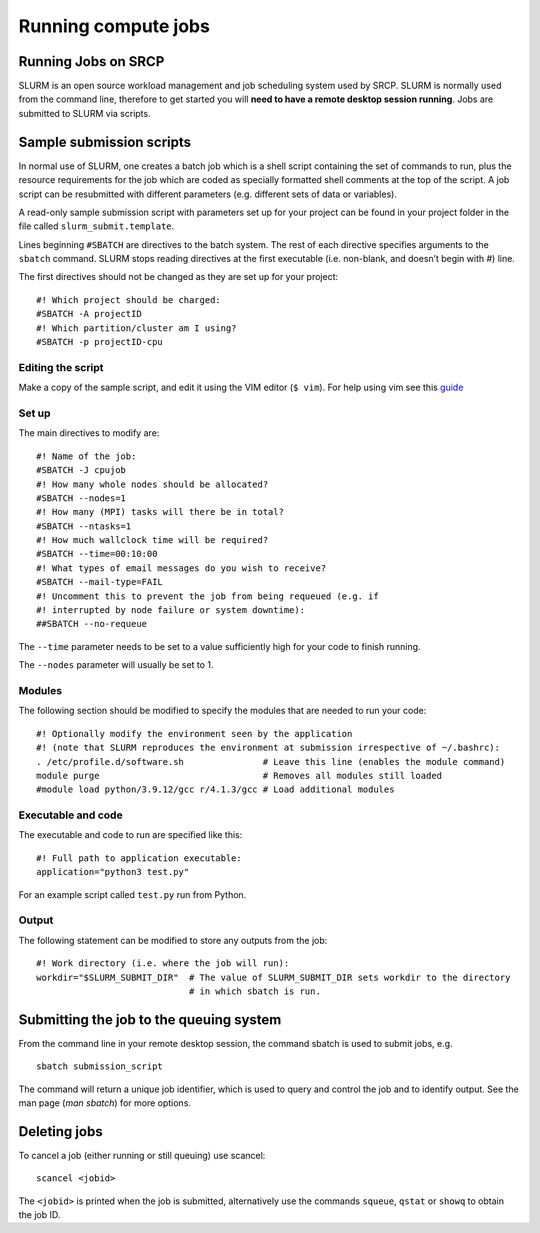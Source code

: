 Running compute jobs
====================
Running Jobs on SRCP
--------------------

SLURM is an open source workload management and job scheduling system
used by SRCP. SLURM is normally used from the command line, therefore to
get started you will **need to have a remote desktop session running**.
Jobs are submitted to SLURM via scripts.

Sample submission scripts
-------------------------

In normal use of SLURM, one creates a batch job which is a shell script
containing the set of commands to run, plus the resource requirements
for the job which are coded as specially formatted shell comments at the
top of the script. A job script can be resubmitted with different
parameters (e.g. different sets of data or variables).

A read-only sample submission script with parameters set up for your
project can be found in your project folder in the file called
``slurm_submit.template``.

Lines beginning ``#SBATCH`` are directives to the batch system. The rest
of each directive specifies arguments to the ``sbatch`` command. SLURM
stops reading directives at the first executable (i.e. non-blank, and
doesn’t begin with #) line.

The first directives should not be changed as they are set up for your
project:

::

   #! Which project should be charged:
   #SBATCH -A projectID
   #! Which partition/cluster am I using?
   #SBATCH -p projectID-cpu

Editing the script
~~~~~~~~~~~~~~~~~~

Make a copy of the sample script, and edit it using the VIM editor
(``$ vim``). For help using vim see this
`guide <https://www.linuxfoundation.org/blog/blog/classic-sysadmin-vim-101-a-beginners-guide-to-vim>`__

Set up
~~~~~~

The main directives to modify are:

::

   #! Name of the job:
   #SBATCH -J cpujob
   #! How many whole nodes should be allocated?
   #SBATCH --nodes=1
   #! How many (MPI) tasks will there be in total?
   #SBATCH --ntasks=1
   #! How much wallclock time will be required?
   #SBATCH --time=00:10:00
   #! What types of email messages do you wish to receive?
   #SBATCH --mail-type=FAIL
   #! Uncomment this to prevent the job from being requeued (e.g. if
   #! interrupted by node failure or system downtime):
   ##SBATCH --no-requeue

The ``--time`` parameter needs to be set to a value sufficiently high
for your code to finish running.

The ``--nodes`` parameter will usually be set to 1.

Modules
~~~~~~~

The following section should be modified to specify the modules that are
needed to run your code:

::

   #! Optionally modify the environment seen by the application
   #! (note that SLURM reproduces the environment at submission irrespective of ~/.bashrc):
   . /etc/profile.d/software.sh               # Leave this line (enables the module command)
   module purge                               # Removes all modules still loaded
   #module load python/3.9.12/gcc r/4.1.3/gcc # Load additional modules

Executable and code
~~~~~~~~~~~~~~~~~~~

The executable and code to run are specified like this:

::

   #! Full path to application executable: 
   application="python3 test.py"

For an example script called ``test.py`` run from Python.

Output
~~~~~~

The following statement can be modified to store any outputs from the
job:

::

   #! Work directory (i.e. where the job will run):
   workdir="$SLURM_SUBMIT_DIR"  # The value of SLURM_SUBMIT_DIR sets workdir to the directory
                                # in which sbatch is run.

Submitting the job to the queuing system
----------------------------------------

From the command line in your remote desktop session, the command sbatch
is used to submit jobs, e.g.

::

   sbatch submission_script

The command will return a unique job identifier, which is used to query
and control the job and to identify output. See the man page (*man
sbatch*) for more options.

Deleting jobs
-------------

To cancel a job (either running or still queuing) use scancel:

::

   scancel <jobid>

The ``<jobid>`` is printed when the job is submitted, alternatively use
the commands ``squeue``, ``qstat`` or ``showq`` to obtain the job ID.
